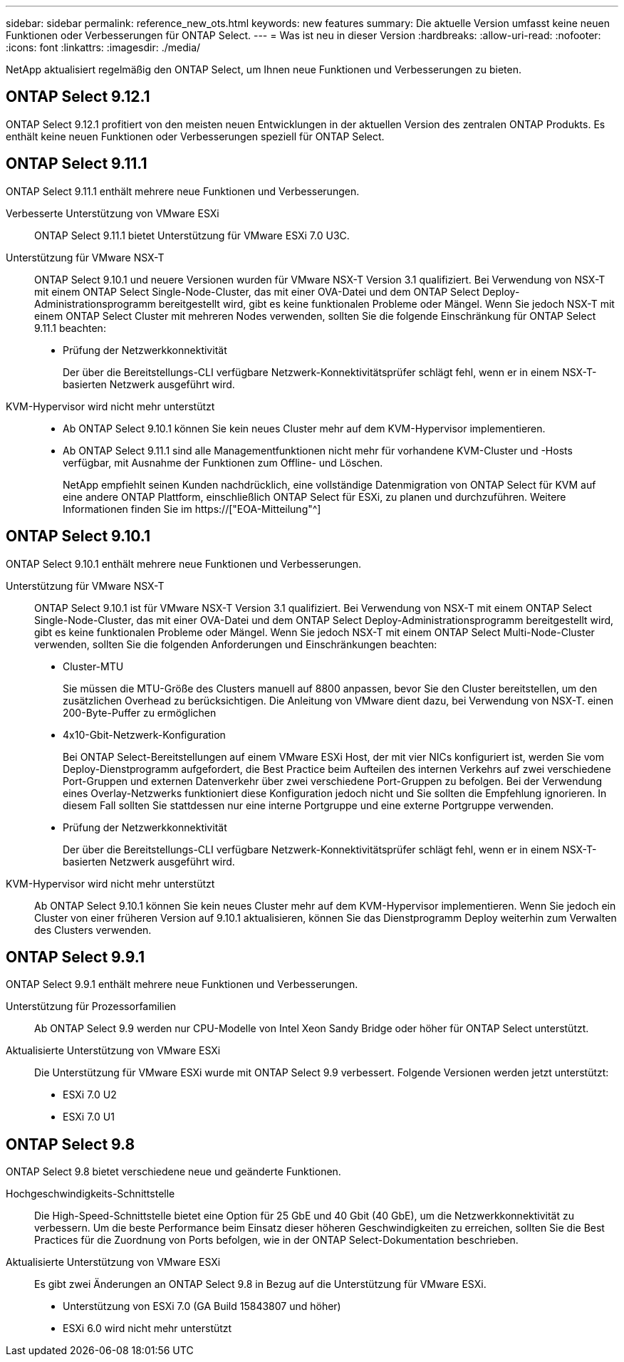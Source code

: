---
sidebar: sidebar 
permalink: reference_new_ots.html 
keywords: new features 
// summary: The current release includes several new features and improvements specific to ONTAP Select. 
summary: Die aktuelle Version umfasst keine neuen Funktionen oder Verbesserungen für ONTAP Select. 
---
= Was ist neu in dieser Version
:hardbreaks:
:allow-uri-read: 
:nofooter: 
:icons: font
:linkattrs: 
:imagesdir: ./media/


[role="lead"]
NetApp aktualisiert regelmäßig den ONTAP Select, um Ihnen neue Funktionen und Verbesserungen zu bieten.



== ONTAP Select 9.12.1

ONTAP Select 9.12.1 profitiert von den meisten neuen Entwicklungen in der aktuellen Version des zentralen ONTAP Produkts. Es enthält keine neuen Funktionen oder Verbesserungen speziell für ONTAP Select.



== ONTAP Select 9.11.1

ONTAP Select 9.11.1 enthält mehrere neue Funktionen und Verbesserungen.

Verbesserte Unterstützung von VMware ESXi:: ONTAP Select 9.11.1 bietet Unterstützung für VMware ESXi 7.0 U3C.
Unterstützung für VMware NSX-T:: ONTAP Select 9.10.1 und neuere Versionen wurden für VMware NSX-T Version 3.1 qualifiziert. Bei Verwendung von NSX-T mit einem ONTAP Select Single-Node-Cluster, das mit einer OVA-Datei und dem ONTAP Select Deploy-Administrationsprogramm bereitgestellt wird, gibt es keine funktionalen Probleme oder Mängel. Wenn Sie jedoch NSX-T mit einem ONTAP Select Cluster mit mehreren Nodes verwenden, sollten Sie die folgende Einschränkung für ONTAP Select 9.11.1 beachten:
+
--
* Prüfung der Netzwerkkonnektivität
+
Der über die Bereitstellungs-CLI verfügbare Netzwerk-Konnektivitätsprüfer schlägt fehl, wenn er in einem NSX-T-basierten Netzwerk ausgeführt wird.



--
KVM-Hypervisor wird nicht mehr unterstützt::
+
--
* Ab ONTAP Select 9.10.1 können Sie kein neues Cluster mehr auf dem KVM-Hypervisor implementieren.
* Ab ONTAP Select 9.11.1 sind alle Managementfunktionen nicht mehr für vorhandene KVM-Cluster und -Hosts verfügbar, mit Ausnahme der Funktionen zum Offline- und Löschen.
+
NetApp empfiehlt seinen Kunden nachdrücklich, eine vollständige Datenmigration von ONTAP Select für KVM auf eine andere ONTAP Plattform, einschließlich ONTAP Select für ESXi, zu planen und durchzuführen. Weitere Informationen finden Sie im https://["EOA-Mitteilung"^]



--




== ONTAP Select 9.10.1

ONTAP Select 9.10.1 enthält mehrere neue Funktionen und Verbesserungen.

Unterstützung für VMware NSX-T:: ONTAP Select 9.10.1 ist für VMware NSX-T Version 3.1 qualifiziert. Bei Verwendung von NSX-T mit einem ONTAP Select Single-Node-Cluster, das mit einer OVA-Datei und dem ONTAP Select Deploy-Administrationsprogramm bereitgestellt wird, gibt es keine funktionalen Probleme oder Mängel. Wenn Sie jedoch NSX-T mit einem ONTAP Select Multi-Node-Cluster verwenden, sollten Sie die folgenden Anforderungen und Einschränkungen beachten:
+
--
* Cluster-MTU
+
Sie müssen die MTU-Größe des Clusters manuell auf 8800 anpassen, bevor Sie den Cluster bereitstellen, um den zusätzlichen Overhead zu berücksichtigen. Die Anleitung von VMware dient dazu, bei Verwendung von NSX-T. einen 200-Byte-Puffer zu ermöglichen

* 4x10-Gbit-Netzwerk-Konfiguration
+
Bei ONTAP Select-Bereitstellungen auf einem VMware ESXi Host, der mit vier NICs konfiguriert ist, werden Sie vom Deploy-Dienstprogramm aufgefordert, die Best Practice beim Aufteilen des internen Verkehrs auf zwei verschiedene Port-Gruppen und externen Datenverkehr über zwei verschiedene Port-Gruppen zu befolgen. Bei der Verwendung eines Overlay-Netzwerks funktioniert diese Konfiguration jedoch nicht und Sie sollten die Empfehlung ignorieren. In diesem Fall sollten Sie stattdessen nur eine interne Portgruppe und eine externe Portgruppe verwenden.

* Prüfung der Netzwerkkonnektivität
+
Der über die Bereitstellungs-CLI verfügbare Netzwerk-Konnektivitätsprüfer schlägt fehl, wenn er in einem NSX-T-basierten Netzwerk ausgeführt wird.



--
KVM-Hypervisor wird nicht mehr unterstützt:: Ab ONTAP Select 9.10.1 können Sie kein neues Cluster mehr auf dem KVM-Hypervisor implementieren. Wenn Sie jedoch ein Cluster von einer früheren Version auf 9.10.1 aktualisieren, können Sie das Dienstprogramm Deploy weiterhin zum Verwalten des Clusters verwenden.




== ONTAP Select 9.9.1

ONTAP Select 9.9.1 enthält mehrere neue Funktionen und Verbesserungen.

Unterstützung für Prozessorfamilien:: Ab ONTAP Select 9.9 werden nur CPU-Modelle von Intel Xeon Sandy Bridge oder höher für ONTAP Select unterstützt.
Aktualisierte Unterstützung von VMware ESXi:: Die Unterstützung für VMware ESXi wurde mit ONTAP Select 9.9 verbessert. Folgende Versionen werden jetzt unterstützt:
+
--
* ESXi 7.0 U2
* ESXi 7.0 U1


--




== ONTAP Select 9.8

ONTAP Select 9.8 bietet verschiedene neue und geänderte Funktionen.

Hochgeschwindigkeits-Schnittstelle:: Die High-Speed-Schnittstelle bietet eine Option für 25 GbE und 40 Gbit (40 GbE), um die Netzwerkkonnektivität zu verbessern. Um die beste Performance beim Einsatz dieser höheren Geschwindigkeiten zu erreichen, sollten Sie die Best Practices für die Zuordnung von Ports befolgen, wie in der ONTAP Select-Dokumentation beschrieben.
Aktualisierte Unterstützung von VMware ESXi:: Es gibt zwei Änderungen an ONTAP Select 9.8 in Bezug auf die Unterstützung für VMware ESXi.
+
--
* Unterstützung von ESXi 7.0 (GA Build 15843807 und höher)
* ESXi 6.0 wird nicht mehr unterstützt


--

